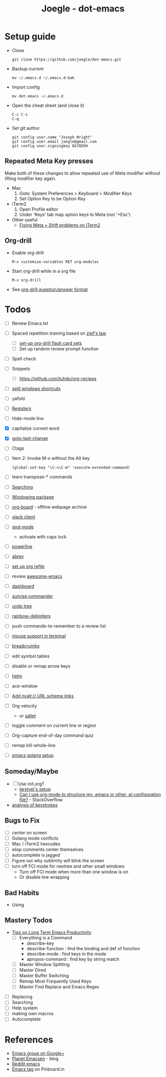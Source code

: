 #+TITLE: Joegle - dot-emacs
#+STARTUP: content

* Setup guide
  + Clone
    : git clone https://github.com/joegle/dot-emacs.git
  + Backup current
    : mv ~/.emacs.d ~/.emacs.d-bak
  + Import config
    : mv dot-emacs ~/.emacs.d
  + Open the cheat sheet (and close it)
    : C-c C-s 
    : C-q
  + Set git author
    : git config user.name "Joseph Wright"
    : git config user.email joegle@gmail.com
    : git config user.signingkey 0G78D5H

** Repeated Meta Key presses
   Make both of these changes to allow repeated use of Meta modifier without lifting modifier key again.

   + Mac
     1. Goto: System Preferences > Keyboard > Modifier Keys
     2. Set Option Key to be Option Key
   + iTerm2
     1. Open Profile editor
     2. Under 'Keys' tab map option keys to Meta (not '+Esc')
   + Other useful
     + [[http://webframp.com/emacs/2013/02/22/fixing-emacs-bindings-on-the-in-iterm2/][Fixing Meta + Shift problems on iTerm2]]

** Org-drill
   + Enable org-drill
     : M-x customize-variables RET org-modules
   + Start org-drill while in a org file
     : M-x org-drill
   + See [[https://bitbucket.org/eeeickythump/org-drill][org-drill question/answer format]]

* Todos

  + [ ] Review Emacs.txt
  + [ ] Spaced repetition training based on [[https://www.youtube.com/watch?v%3DfCn8zs912OE][zipf's law]]
    + [ ] [[http://orgmode.org/worg/org-contrib/org-drill.html][set-up org-drill flash card sets]]
    + [ ] Set up random review prompt function
  + [ ] Spell check
  + [ ] Snippets
    + [ ] https://github.com/tuhdo/org-recipes
  + [ ] [[http://emacs.stackexchange.com/questions/14347/collapse-split-windows][split windows shortcuts]]
  + [ ] yafold
  + [ ] [[https://www.gnu.org/software/emacs/manual/html_node/emacs/Registers.html][Registers]]
  + [ ] Hide-mode line
  + [X] capitalize current word
  + [X] [[https://github.com/camdez/goto-last-change.el][goto-last-change]]
  + [ ] Ctags
  + [ ] Item 2: Invoke M-x without the Alt key
    : (global-set-key "\C-x\C-m" 'execute-extended-command)
  + [ ] learn transpose-* commands
  + [ ] [[https://emacs-doctor.com/tutorial-introduction-searching-emacs.html][Searching]]
  + [ ] [[https://github.com/tlh/workgroups.el][Windowing package]]
  + [ ] [[https://github.com/scallywag/org-board][org-board]] - offline webpage archive
  + [ ] [[https://github.com/yuya373/emacs-slack][slack client]]
  + [ ] [[https://github.com/chrisdone/god-mode/][god-mode]]
    + activate with caps lock
  + [ ] [[https://github.com/jonathanchu/emacs-powerline][powerline]]  
  + [ ] [[https://www.gnu.org/software/emacs/manual/html_node/emacs/Abbrevs.html][abrev]]
  + [ ] [[https://blog.aaronbieber.com/2017/03/19/organizing-notes-with-refile.html][set up org refile]]
  + [ ] review [[https://github.com/emacs-tw/awesome-emacs][awesome-emacs]]
  + [ ] [[https://github.com/rakanalh/emacs-dashboard][dashboard]]
  + [ ] [[https://github.com/escherdragon/sunrise-commander][sunrise commander]]
  + [ ] [[https://www.emacswiki.org/emacs/UndoTree][undo tree]]
  + [ ] [[https://github.com/Fanael/rainbow-delimiters][rainbow-delimiters]]
  + [ ] push commands-to-remember to a review list
  + [ ] [[https://unix.stackexchange.com/questions/252995/how-can-mouse-support-be-enabled-in-terminal-emacs][mouse support in terminal]]
  + [ ] [[http://breadcrumbemacs.sourceforge.net/][breadcrumbs]]
  + [ ] edit symbol tables
  + [ ] disable or remap arrow keys
  + [ ] [[http://tuhdo.github.io/helm-intro.html][helm]]
  + [ ] ace-window
  + [ ] [[http://orgmode.org/manual/Adding-hyperlink-types.html#Adding-hyperlink-types][Add nvalt:// URL scheme links]]
  + [ ] Org velocity
    + or [[https://github.com/Fuco1/sallet][sallet]]
  + [ ] toggle comment on current line or region
  + [ ] Org-capture end-of-day command quiz
  + [ ] remap kill-whole-line
  + [ ] [[https://johnsogg.github.io/emacs-golang][emacs golang setup]]
    
** Someday/Maybe
   + [ ] Use init.org?
     + [[https://github.com/larstvei/dot-emacs][larstvei's setup]]
     + [[http://emacs.stackexchange.com/questions/3143/can-i-use-org-mode-to-structure-my-emacs-or-other-el-configuration-file][Can I use org-mode to structure my .emacs or other .el configuration file?]] - StackOverflow
   + [[http://chrisdone.com/posts/emacs-key-analysis][analysis of keystrokes]]

** Bugs to Fix
   + [ ] center on screen
   + [ ] Golang mode conflicts
   + [ ] Mac / iTerm2 hexcodes
   + [ ] elisp comments center themselves
   + [ ] autocomplete is jagged
   + [ ] Figure out why sublimity will blink the screen
   + [ ] turn off FCI mode for neotree and other small windows
     + Turn off FCI mode when more than one window is on
     + Or disable line wrapping

** Bad Habits 
   + Using 
     

** Mastery Todos
   + [[http://ergoemacs.org/emacs/effective_emacs.html][Tips on Long Term Emacs Productivity]]
     + [ ] Everything is a Command
       + describe-key
       + describe-function : find the binding and def of function
       + describe-mode : find keys in the mode
       + apropos-command : find key by string match
     + [ ] Master Window Splitting
     + [ ] Master Dired
     + [ ] Master Buffer Switching
     + [ ] Remap Most Frequently Used Keys
     + [ ] Master Find Replace and Emacs Regex


  + [ ] Replacing
  + [ ] Searching
  + [ ] Help system
  + [ ] making own macros
  + [ ] Autocomplete

* References
  + [[https://plus.google.com/communities/114815898697665598016][Emacs group on Google+]]
  + [[http://planet.emacsen.org/][Planet Emacsen]] - blog
  + [[https://www.reddit.com/r/emacs/][Reddit emacs]]
  + [[https://pinboard.in/t:emacs][Emacs tag]] on Pinboard.in 


